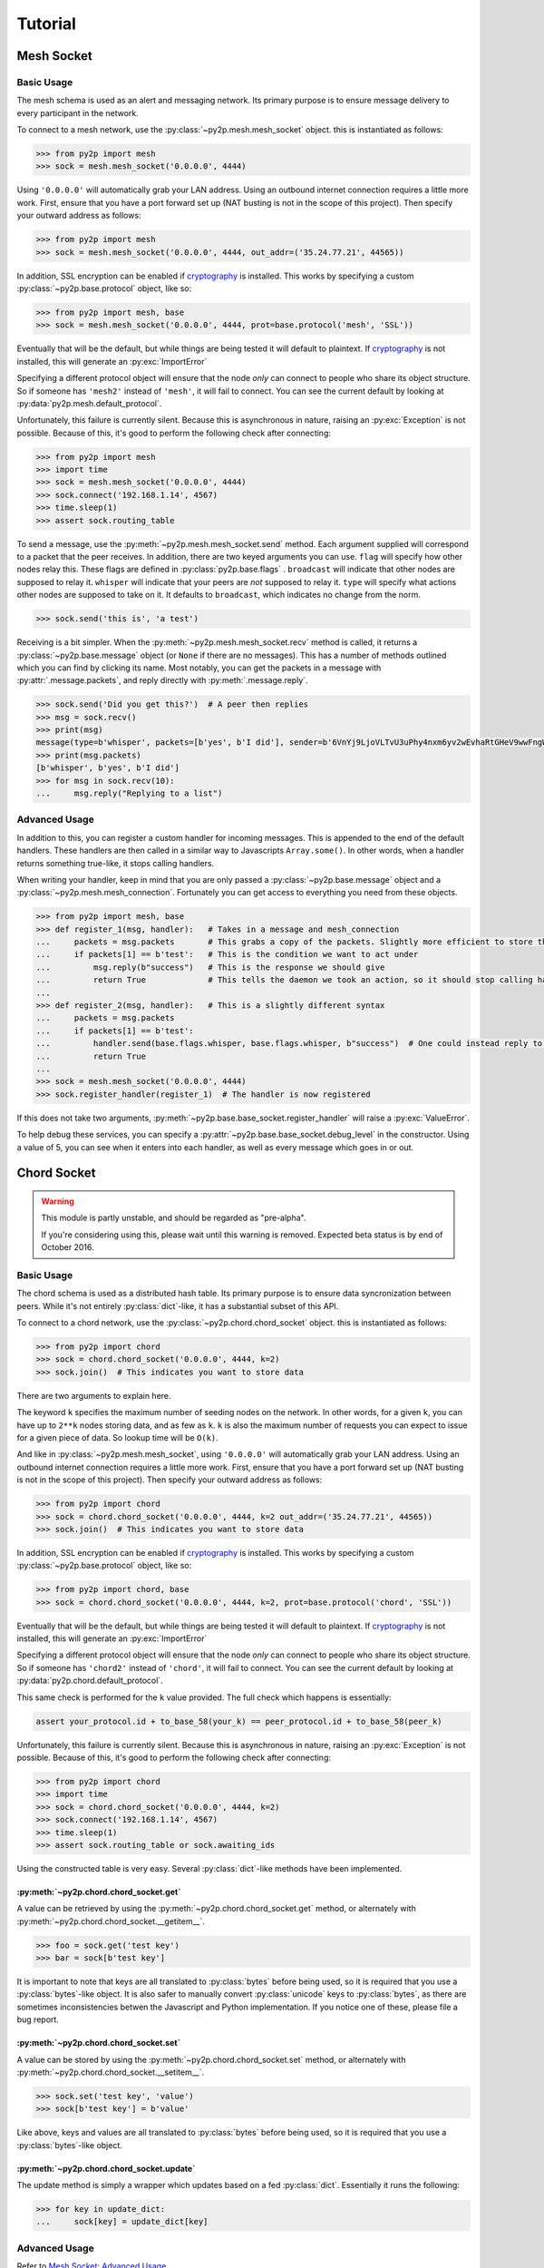 Tutorial
========

Mesh Socket
~~~~~~~~~~~

Basic Usage
-----------

The mesh schema is used as an alert and messaging network. Its primary purpose is to ensure message delivery to every participant in the network.

To connect to a mesh network, use the :py:class:`~py2p.mesh.mesh_socket` object. this is instantiated as follows:

.. code-block:: python

    >>> from py2p import mesh
    >>> sock = mesh.mesh_socket('0.0.0.0', 4444)

Using ``'0.0.0.0'`` will automatically grab your LAN address. Using an outbound internet connection requires a little more work. First, ensure that you have a port forward set up (NAT busting is not in the scope of this project). Then specify your outward address as follows:

.. code-block:: python

    >>> from py2p import mesh
    >>> sock = mesh.mesh_socket('0.0.0.0', 4444, out_addr=('35.24.77.21', 44565))

In addition, SSL encryption can be enabled if `cryptography <https://cryptography.io/en/latest/installation/>`_ is installed. This works by specifying a custom :py:class:`~py2p.base.protocol` object, like so:

.. code-block:: python

    >>> from py2p import mesh, base
    >>> sock = mesh.mesh_socket('0.0.0.0', 4444, prot=base.protocol('mesh', 'SSL'))

Eventually that will be the default, but while things are being tested it will default to plaintext. If `cryptography <https://cryptography.io/en/latest/installation/>`_ is not installed, this will generate an :py:exc:`ImportError`

Specifying a different protocol object will ensure that the node *only* can connect to people who share its object structure. So if someone has ``'mesh2'`` instead of ``'mesh'``, it will fail to connect. You can see the current default by looking at :py:data:`py2p.mesh.default_protocol`.

Unfortunately, this failure is currently silent. Because this is asynchronous in nature, raising an :py:exc:`Exception` is not possible. Because of this, it's good to perform the following check after connecting:

.. code-block:: python

    >>> from py2p import mesh
    >>> import time
    >>> sock = mesh.mesh_socket('0.0.0.0', 4444)
    >>> sock.connect('192.168.1.14', 4567)
    >>> time.sleep(1)
    >>> assert sock.routing_table

To send a message, use the :py:meth:`~py2p.mesh.mesh_socket.send` method. Each argument supplied will correspond to a packet that the peer receives. In addition, there are two keyed arguments you can use. ``flag`` will specify how other nodes relay this. These flags are defined in :py:class:`py2p.base.flags` . ``broadcast`` will indicate that other nodes are supposed to relay it. ``whisper`` will indicate that your peers are *not* supposed to relay it. ``type`` will specify what actions other nodes are supposed to take on it. It defaults to ``broadcast``, which indicates no change from the norm.

.. code-block:: python

    >>> sock.send('this is', 'a test')

Receiving is a bit simpler. When the :py:meth:`~py2p.mesh.mesh_socket.recv` method is called, it returns a :py:class:`~py2p.base.message` object (or ``None`` if there are no messages). This has a number of methods outlined which you can find by clicking its name. Most notably, you can get the packets in a message with :py:attr:`.message.packets`, and reply directly with :py:meth:`.message.reply`.

.. code-block:: python

    >>> sock.send('Did you get this?')  # A peer then replies
    >>> msg = sock.recv()
    >>> print(msg)
    message(type=b'whisper', packets=[b'yes', b'I did'], sender=b'6VnYj9LjoVLTvU3uPhy4nxm6yv2wEvhaRtGHeV9wwFngWGGqKAzuZ8jK6gFuvq737V')
    >>> print(msg.packets)
    [b'whisper', b'yes', b'I did']
    >>> for msg in sock.recv(10):
    ...     msg.reply("Replying to a list")

Advanced Usage
--------------

In addition to this, you can register a custom handler for incoming messages. This is appended to the end of the default handlers. These handlers are then called in a similar way to Javascripts ``Array.some()``. In other words, when a handler returns something true-like, it stops calling handlers.

When writing your handler, keep in mind that you are only passed a :py:class:`~py2p.base.message` object and a :py:class:`~py2p.mesh.mesh_connection`. Fortunately you can get access to everything you need from these objects.

.. code-block:: python

    >>> from py2p import mesh, base
    >>> def register_1(msg, handler):   # Takes in a message and mesh_connection
    ...     packets = msg.packets       # This grabs a copy of the packets. Slightly more efficient to store this once.
    ...     if packets[1] == b'test':   # This is the condition we want to act under
    ...         msg.reply(b"success")   # This is the response we should give
    ...         return True             # This tells the daemon we took an action, so it should stop calling handlers
    ...
    >>> def register_2(msg, handler):   # This is a slightly different syntax
    ...     packets = msg.packets
    ...     if packets[1] == b'test':
    ...         handler.send(base.flags.whisper, base.flags.whisper, b"success")  # One could instead reply to the node who relayed the message
    ...         return True
    ...
    >>> sock = mesh.mesh_socket('0.0.0.0', 4444)
    >>> sock.register_handler(register_1)  # The handler is now registered

If this does not take two arguments, :py:meth:`~py2p.base.base_socket.register_handler` will raise a :py:exc:`ValueError`.

To help debug these services, you can specify a :py:attr:`~py2p.base.base_socket.debug_level` in the constructor. Using a value of 5, you can see when it enters into each handler, as well as every message which goes in or out.

Chord Socket
~~~~~~~~~~~~

.. warning::

    This module is partly unstable, and should be regarded as "pre-alpha".

    If you're considering using this, please wait until this warning is removed. Expected beta status is by end of October 2016.

Basic Usage
-----------

The chord schema is used as a distributed hash table. Its primary purpose is to ensure data syncronization between peers. While it's not entirely :py:class:`dict`-like, it has a substantial subset of this API.

To connect to a chord network, use the :py:class:`~py2p.chord.chord_socket` object. this is instantiated as follows:

.. code-block:: python

    >>> from py2p import chord
    >>> sock = chord.chord_socket('0.0.0.0', 4444, k=2)
    >>> sock.join()  # This indicates you want to store data

There are two arguments to explain here.

The keyword ``k`` specifies the maximum number of seeding nodes on the network. In other words, for a given ``k``, you can have up to ``2**k`` nodes storing data, and as few as ``k``. ``k`` is also the maximum number of requests you can expect to issue for a given piece of data. So lookup time will be ``O(k)``.

And like in :py:class:`~py2p.mesh.mesh_socket`, using ``'0.0.0.0'`` will automatically grab your LAN address. Using an outbound internet connection requires a little more work. First, ensure that you have a port forward set up (NAT busting is not in the scope of this project). Then specify your outward address as follows:

.. code-block:: python

    >>> from py2p import chord
    >>> sock = chord.chord_socket('0.0.0.0', 4444, k=2 out_addr=('35.24.77.21', 44565))
    >>> sock.join()  # This indicates you want to store data

In addition, SSL encryption can be enabled if `cryptography <https://cryptography.io/en/latest/installation/>`_ is installed. This works by specifying a custom :py:class:`~py2p.base.protocol` object, like so:

.. code-block:: python

    >>> from py2p import chord, base
    >>> sock = chord.chord_socket('0.0.0.0', 4444, k=2, prot=base.protocol('chord', 'SSL'))

Eventually that will be the default, but while things are being tested it will default to plaintext. If `cryptography <https://cryptography.io/en/latest/installation/>`_ is not installed, this will generate an :py:exc:`ImportError`

Specifying a different protocol object will ensure that the node *only* can connect to people who share its object structure. So if someone has ``'chord2'`` instead of ``'chord'``, it will fail to connect. You can see the current default by looking at :py:data:`py2p.chord.default_protocol`.

This same check is performed for the ``k`` value provided. The full check which happens is essentially:

.. code-block:: python

    assert your_protocol.id + to_base_58(your_k) == peer_protocol.id + to_base_58(peer_k)

Unfortunately, this failure is currently silent. Because this is asynchronous in nature, raising an :py:exc:`Exception` is not possible. Because of this, it's good to perform the following check after connecting:

.. code-block:: python

    >>> from py2p import chord
    >>> import time
    >>> sock = chord.chord_socket('0.0.0.0', 4444, k=2)
    >>> sock.connect('192.168.1.14', 4567)
    >>> time.sleep(1)
    >>> assert sock.routing_table or sock.awaiting_ids

Using the constructed table is very easy. Several :py:class:`dict`-like methods have been implemented.

:py:meth:`~py2p.chord.chord_socket.get`
^^^^^^^^^^^^^^^^^^^^^^^^^^^^^^^^^^^^^^^

A value can be retrieved by using the :py:meth:`~py2p.chord.chord_socket.get` method, or alternately with :py:meth:`~py2p.chord.chord_socket.__getitem__`.

.. code-block:: python

    >>> foo = sock.get('test key')
    >>> bar = sock[b'test key']

It is important to note that keys are all translated to :py:class:`bytes` before being used, so it is required that you use a :py:class:`bytes`-like object. It is also safer to manually convert :py:class:`unicode` keys to :py:class:`bytes`, as there are sometimes inconsistencies betwen the Javascript and Python implementation. If you notice one of these, please file a bug report.

:py:meth:`~py2p.chord.chord_socket.set`
^^^^^^^^^^^^^^^^^^^^^^^^^^^^^^^^^^^^^^^

A value can be stored by using the :py:meth:`~py2p.chord.chord_socket.set` method, or alternately with :py:meth:`~py2p.chord.chord_socket.__setitem__`.

.. code-block:: python

    >>> sock.set('test key', 'value')
    >>> sock[b'test key'] = b'value'

Like above, keys and values are all translated to :py:class:`bytes` before being used, so it is required that you use a :py:class:`bytes`-like object.

:py:meth:`~py2p.chord.chord_socket.update`
^^^^^^^^^^^^^^^^^^^^^^^^^^^^^^^^^^^^^^^^^^

The update method is simply a wrapper which updates based on a fed :py:class:`dict`. Essentially it runs the following:

.. code-block:: python

    >>> for key in update_dict:
    ...     sock[key] = update_dict[key]

Advanced Usage
--------------

Refer to `Mesh Socket: Advanced Usage <#advanced-usage>`_
